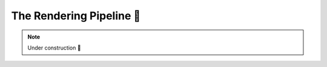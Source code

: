 .. _The Rendering Pipeline:

The Rendering Pipeline 🚧
=========================

.. talk about layouts and dispatchers

.. note::

    Under construction 🚧
